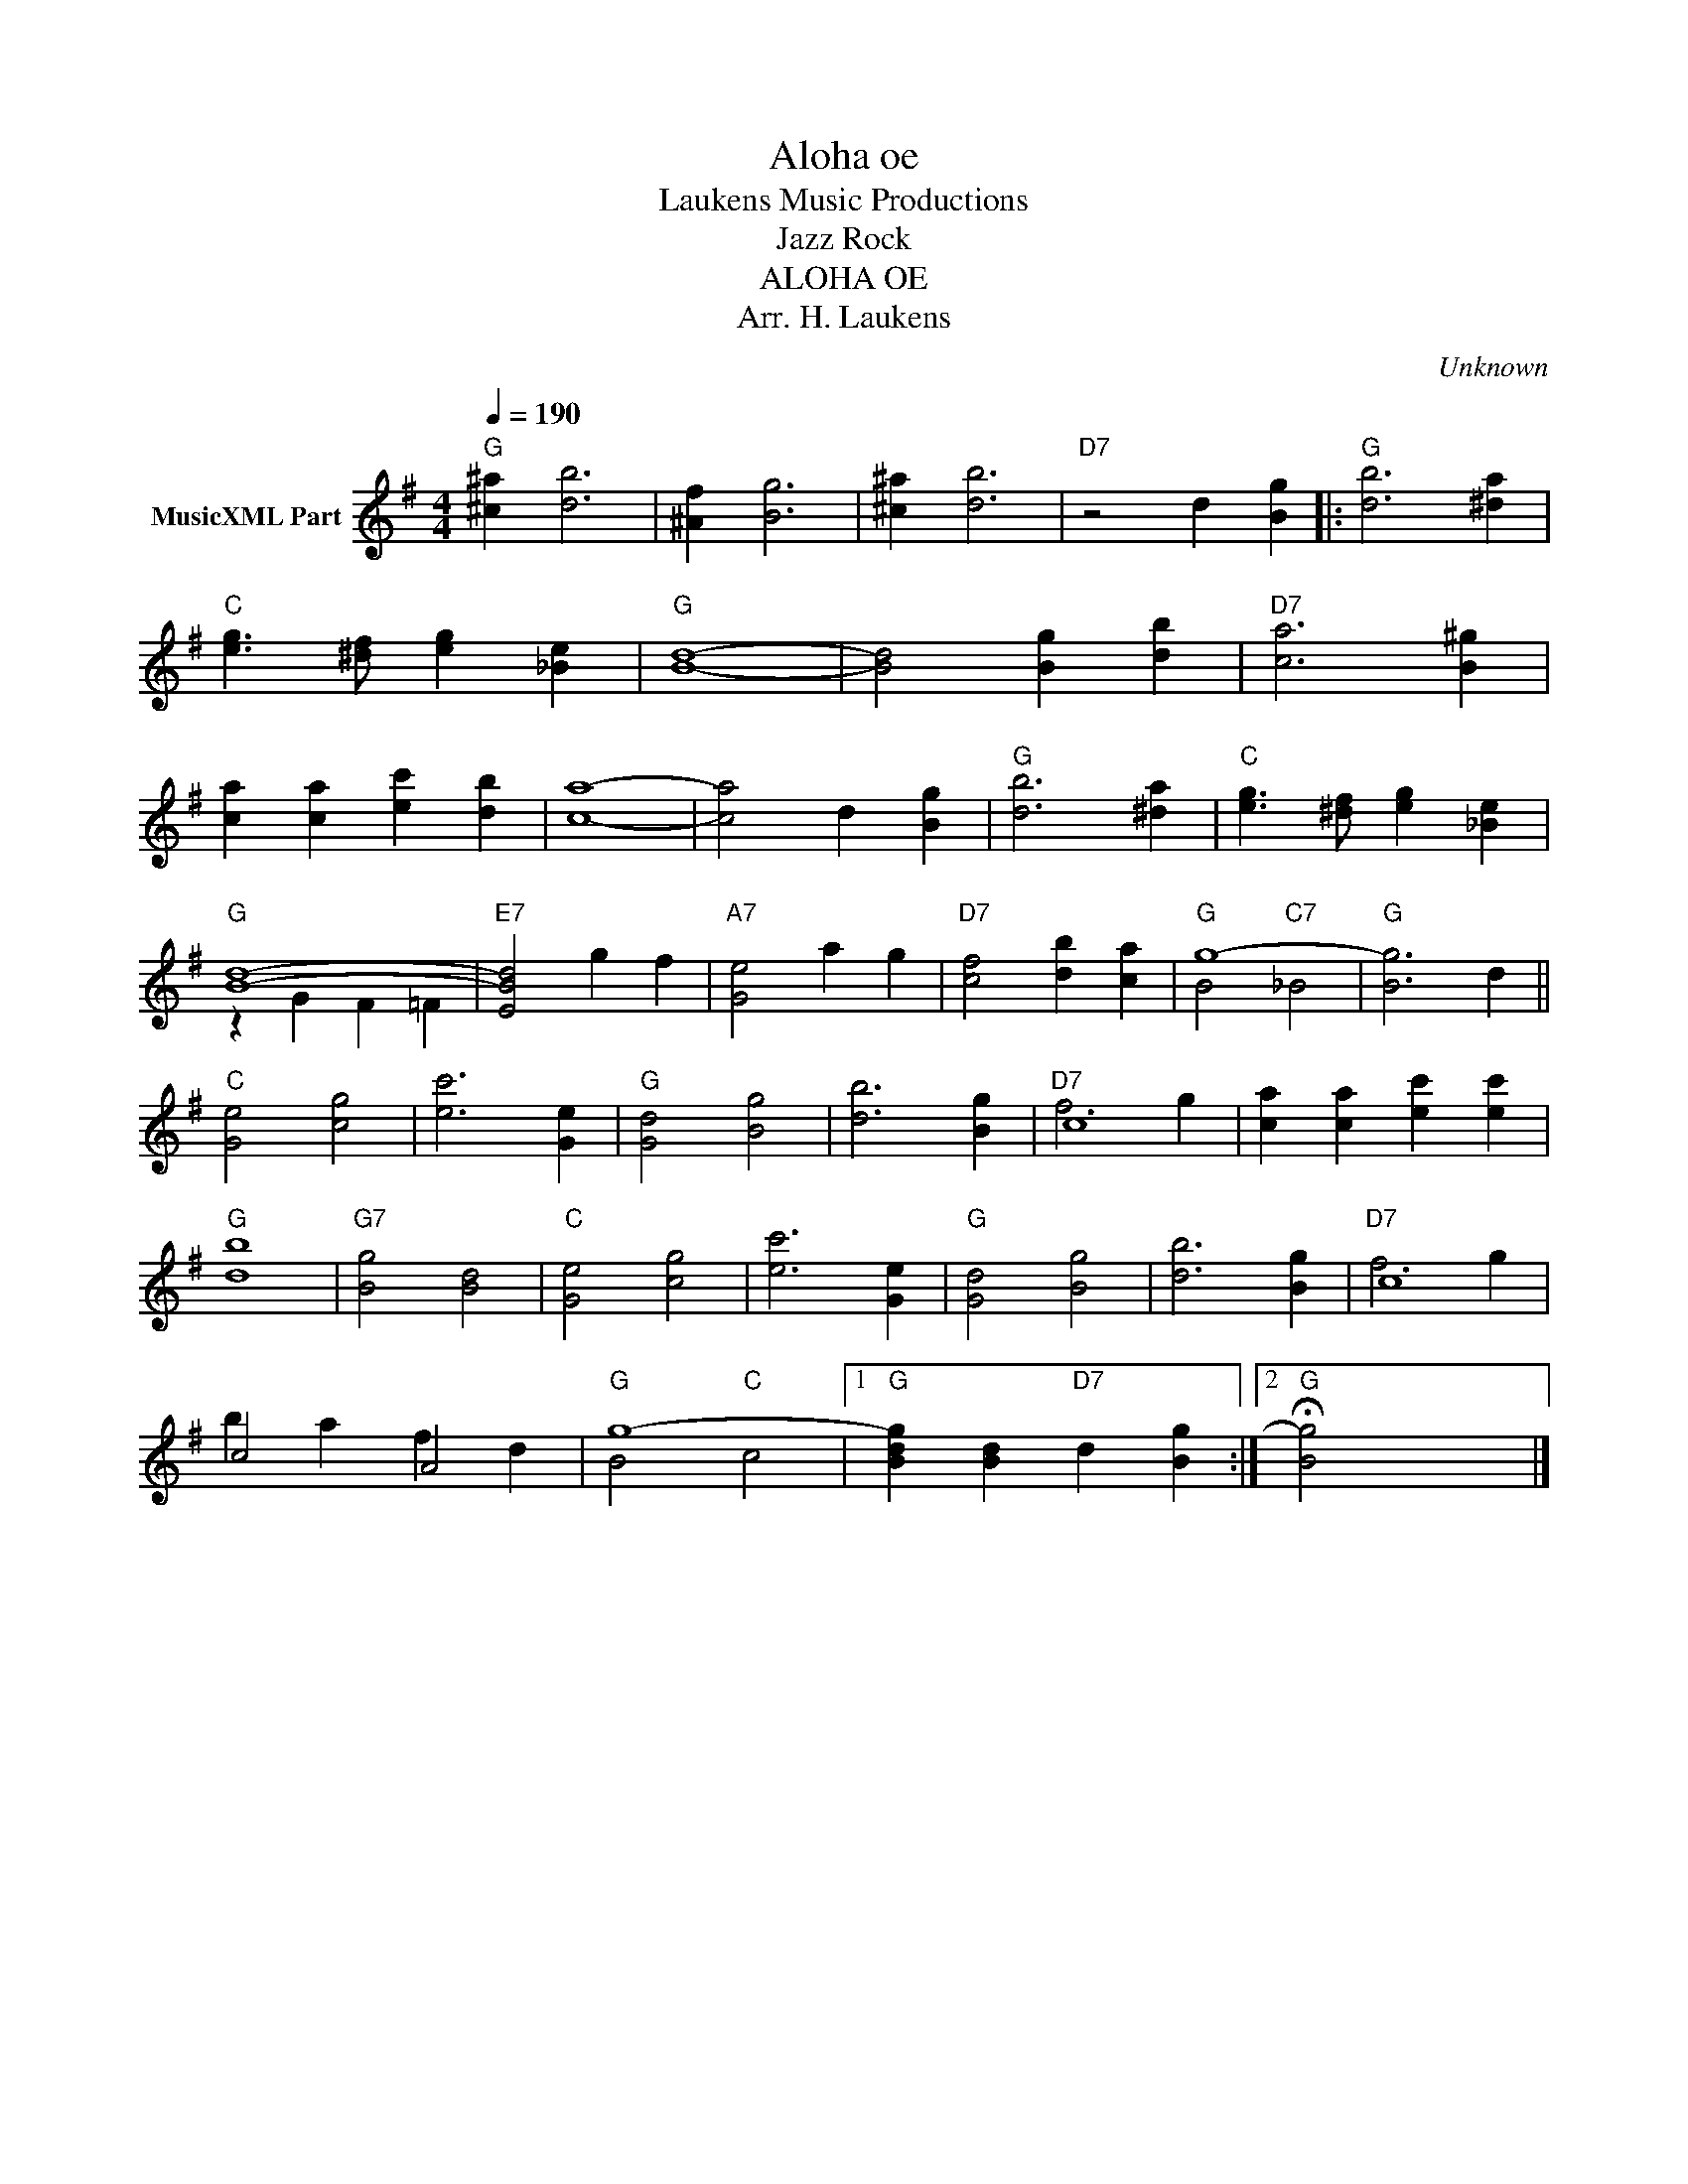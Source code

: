 X:1
T:Aloha oe
T: Laukens Music Productions  
T:Jazz Rock
T:ALOHA OE
T:Arr. H. Laukens
C:Unknown
Z:All Rights Reserved
%%score ( 1 2 )
L:1/4
Q:1/4=190
M:4/4
K:G
V:1 treble nm="MusicXML Part"
%%MIDI channel 2
%%MIDI program 16
%%MIDI control 7 102
%%MIDI control 10 64
V:2 treble 
%%MIDI program 16
%%MIDI control 7 102
%%MIDI control 10 64
V:1
"G" [^c^a] [db]3 | [^Af] [Bg]3 | [^c^a] [db]3 |"D7" z2 d [Bg] |:"G" [db]3 [^da] | %5
"C" [eg]3/2 [^df]/ [eg] [_Be] |"G" [Bd]4- | [Bd]2 [Bg] [db] |"D7" [ca]3 [B^g] | %9
 [ca] [ca] [ec'] [db] | [ca]4- | [ca]2 d [Bg] |"G" [db]3 [^da] |"C" [eg]3/2 [^df]/ [eg] [_Be] | %14
"G" [Bd]4- |"E7" [EBd]2 g f |"A7" [Ge]2 a g |"D7" [cf]2 [db] [ca] |"G" g4- |"G" [Bg]3 d || %20
"C" [Ge]2 [cg]2 | [ec']3 [Ge] |"G" [Gd]2 [Bg]2 | [db]3 [Bg] |"D7" c4 | [ca] [ca] [ec'] [ec'] | %26
"G" [db]4 |"G7" [Bg]2 [Bd]2 |"C" [Ge]2 [cg]2 | [ec']3 [Ge] |"G" [Gd]2 [Bg]2 | [db]3 [Bg] |"D7" c4 | %33
 c2 A2 |"G" g4- |1"G" [Bdg] [Bd]"D7" d [Bg] :|2"G" !fermata![Bg]2 x2 |] %37
V:2
 x4 | x4 | x4 | x4 |: x4 | x4 | x4 | x4 | x4 | x4 | x4 | x4 | x4 | x4 | z G F =F | x4 | x4 | x4 | %18
 B2"C7" _B2 | x4 || x4 | x4 | x4 | x4 | f3 g | x4 | x4 | x4 | x4 | x4 | x4 | x4 | f3 g | b a f d | %34
 B2"C" c2 |1 x4 :|2 x4 |] %37

